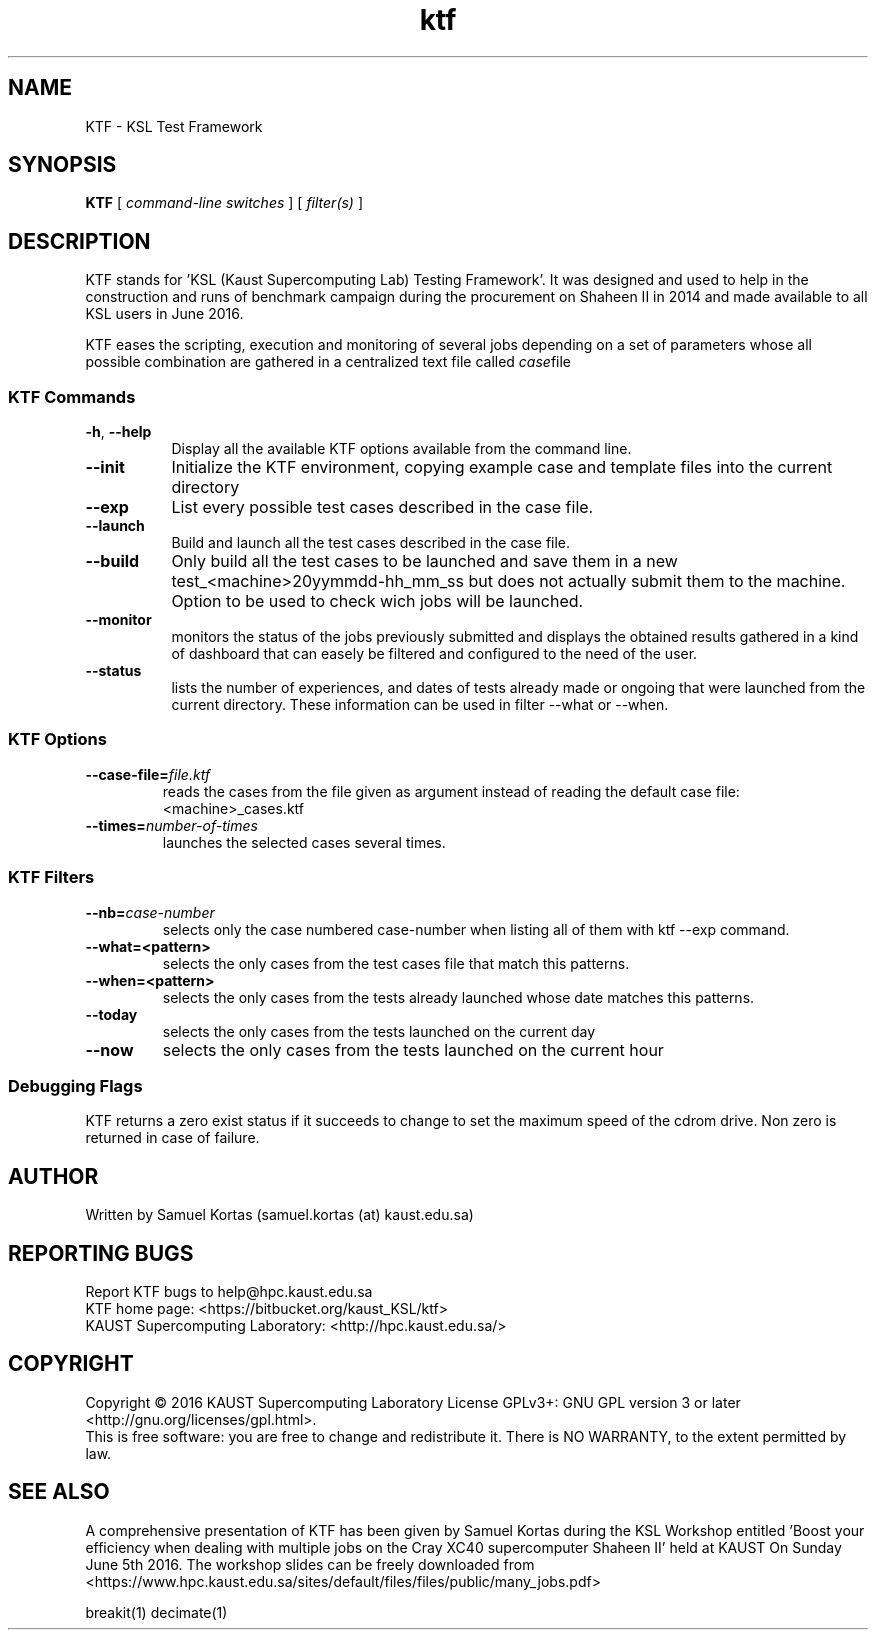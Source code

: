 .TH ktf 1  "June 5, 2016" "version 0.5" "USER COMMANDS"
.SH NAME
KTF \- KSL Test Framework
.
.
.SH SYNOPSIS
.B KTF
[
.I command-line switches
] [
.I filter(s)
]
.
.
.
.SH DESCRIPTION
KTF stands for 'KSL (Kaust Supercomputing Lab)  Testing Framework'. It was
designed and used to help in the construction and runs of benchmark
campaign during the procurement on Shaheen II in 2014 and made available to
all KSL users in June 2016.
.PP
KTF eases the scripting, execution and monitoring of several jobs
depending on a set of parameters whose all possible combination are
gathered in a centralized text file called
.IR case file
.
.
.SS KTF Commands
.TP 8
.BI -h "\fR,\fP " \-\-help 
Display all the available KTF options available from the command line.
.TP
.BI \-\-init
Initialize the KTF environment, copying example case and 
template files into the current directory
.TP
.BI \-\-exp
List every possible test cases described in the case file.
.TP
.BI \-\-launch
Build and launch all the test cases described in the case file.
.TP
.BI \-\-build
Only build all the test cases to be launched and save them in a new
test_<machine>20yymmdd-hh_mm_ss but does not actually submit them to
the machine. Option to be used to check wich jobs will be launched.
.TP
.BI \-\-monitor
monitors the status of the jobs previously submitted and displays
the obtained results gathered in a kind of dashboard that can easely
be filtered and configured to the need of the user.
.TP
.BI \-\-status
lists the number of experiences, and dates of tests already made or ongoing
that were launched from the current directory. These information can be used in
filter --what or --when.
.
.SS KTF Options
.TP
.BI "\-\-case-file=\fIfile.ktf\fR"
reads the  cases from the file given as argument instead of reading the default case file: <machine>_cases.ktf
.TP
.BI "\-\-times=\fInumber-of-times\fR"
launches the selected cases several times.
.

.SS KTF Filters
.TP
.BI "\-\-nb=\fIcase-number\fR"
selects only the case numbered case-number when listing all of them with ktf --exp command.
.TP
.BI \-\-what=<pattern>
selects the only cases from the test cases file that match this patterns.
.TP
.BI \-\-when=<pattern>
selects the only cases from the tests already launched whose date matches this patterns.
.TP
.BI \-\-today
selects the only cases from the tests launched on the current day
.TP
.BI \-\-now
selects the only cases from the tests launched on the current hour
.
.SS Debugging Flags
KTF returns a zero exist status if it succeeds to change to set the
maximum speed of the cdrom drive. Non zero is returned in case of failure.
.SH AUTHOR
Written by Samuel Kortas (samuel.kortas (at) kaust.edu.sa)
.SH "REPORTING BUGS"
Report KTF bugs to help@hpc.kaust.edu.sa
.br
KTF home page: <https://bitbucket.org/kaust_KSL/ktf>
.br
KAUST Supercomputing Laboratory: <http://hpc.kaust.edu.sa/>
.SH COPYRIGHT
Copyright \(co 2016 KAUST Supercomputing Laboratory
License GPLv3+: GNU GPL version 3 or later <http://gnu.org/licenses/gpl.html>.
.br
This is free software: you are free to change and redistribute it.
There is NO WARRANTY, to the extent permitted by law.
.SH "SEE ALSO"
A comprehensive presentation of KTF has been given by Samuel Kortas during
the KSL Workshop entitled 'Boost your efficiency when dealing with
multiple jobs on the Cray XC40 supercomputer Shaheen II' held at KAUST
On Sunday June 5th 2016. The workshop slides can be freely downloaded from
<https://www.hpc.kaust.edu.sa/sites/default/files/files/public/many_jobs.pdf>
.PP
breakit(1) decimate(1)
